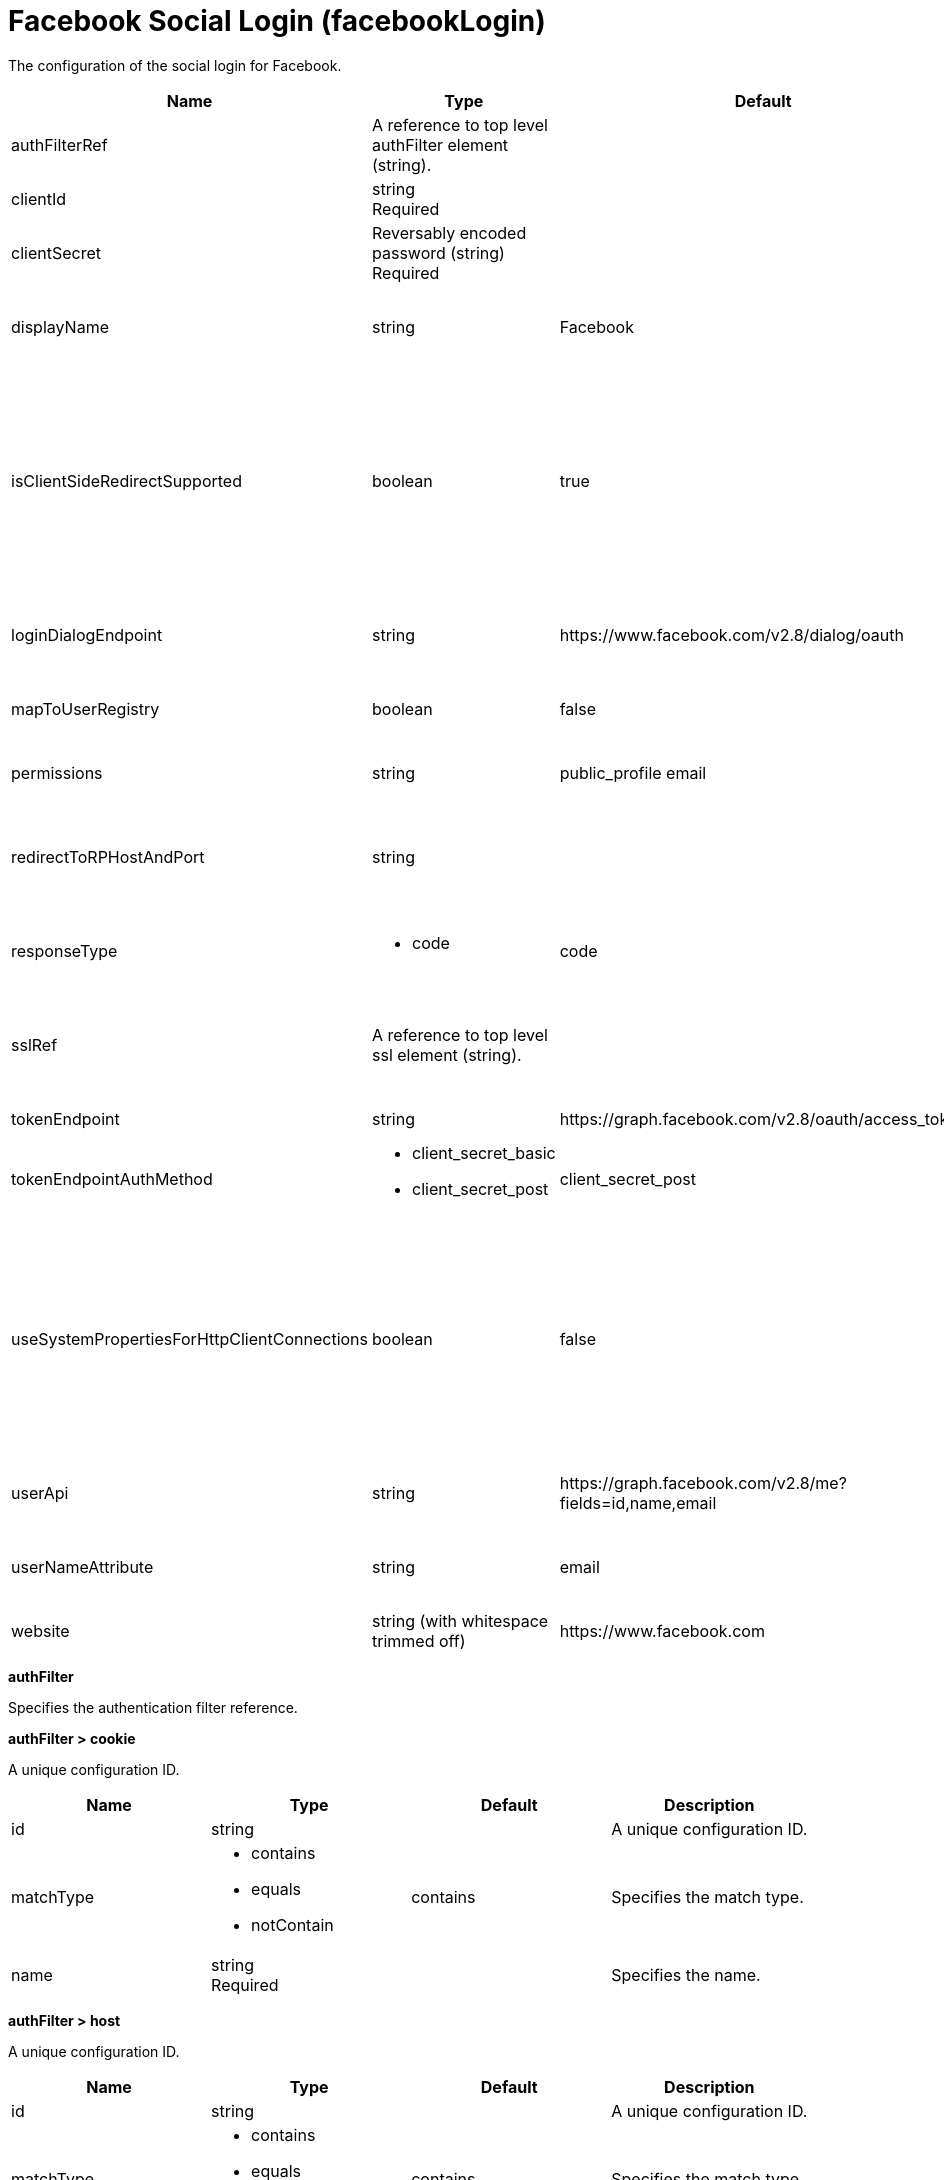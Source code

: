 = +Facebook Social Login+ (+facebookLogin+)
:linkcss: 
:page-layout: config
:nofooter: 

+The configuration of the social login for Facebook.+

[cols="a,a,a,a",width="100%"]
|===
|Name|Type|Default|Description

|+authFilterRef+

|A reference to top level authFilter element (string).

|

|+Specifies the authentication filter reference.+

|+clientId+

|string +
Required

|

|+The application or client ID.+

|+clientSecret+

|Reversably encoded password (string) +
Required

|

|+The secret of the application or client.+

|+displayName+

|string

|+Facebook+

|+The name of the social login configuration for display.+

|+isClientSideRedirectSupported+

|boolean

|+true+

|+Specifies whether client side redirection is supported. Examples of a client include a browser or a standalone JavaScript application. If set to true, the client must support JavaScript.+

|+loginDialogEndpoint+

|string

|+https://www.facebook.com/v2.8/dialog/oauth+

|+The login authorization end point URL of Facebook.+

|+mapToUserRegistry+

|boolean

|+false+

|+Specifies whether to map userIdentifier to registry user.+

|+permissions+

|string

|+public_profile email+

|+Specifies the required scope from Facebook.+

|+redirectToRPHostAndPort+

|string

|

|+Specifies a callback protocol, host, and port number. For example, https://myhost:8020.+

|+responseType+

|* +code+


|+code+

|+Specifies the OAuth response type.+ +
*+code+* +
+Authorization code+

|+sslRef+

|A reference to top level ssl element (string).

|

|+Specifies an ID of the SSL configuration that is used to connect to the social media.+

|+tokenEndpoint+

|string

|+https://graph.facebook.com/v2.8/oauth/access_token+

|+Specifies a token end point URL.+

|+tokenEndpointAuthMethod+

|* +client_secret_basic+
* +client_secret_post+


|+client_secret_post+

|+Specifies required authentication method.+

|+useSystemPropertiesForHttpClientConnections+

|boolean

|+false+

|+Specifies whether to use Java system properties when the OpenID Connect or OAuth client creates HTTP client connections. Set this property to true if you want the connections to use the http* or javax* system properties.+

|+userApi+

|string

|+https://graph.facebook.com/v2.8/me?fields=id,name,email+

|+The URL of retrieving the user information.+

|+userNameAttribute+

|string

|+email+

|+The value of the claim is authenticated user principal.+

|+website+

|string (with whitespace trimmed off)

|+https://www.facebook.com+

|+The website address.+
|===
[#+authFilter+]*authFilter*

+Specifies the authentication filter reference.+


[#+authFilter/cookie+]*authFilter > cookie*

+A unique configuration ID.+


[cols="a,a,a,a",width="100%"]
|===
|Name|Type|Default|Description

|+id+

|string

|

|+A unique configuration ID.+

|+matchType+

|* +contains+
* +equals+
* +notContain+


|+contains+

|+Specifies the match type.+

|+name+

|string +
Required

|

|+Specifies the name.+
|===
[#+authFilter/host+]*authFilter > host*

+A unique configuration ID.+


[cols="a,a,a,a",width="100%"]
|===
|Name|Type|Default|Description

|+id+

|string

|

|+A unique configuration ID.+

|+matchType+

|* +contains+
* +equals+
* +notContain+


|+contains+

|+Specifies the match type.+

|+name+

|string +
Required

|

|+Specifies the name.+
|===
[#+authFilter/remoteAddress+]*authFilter > remoteAddress*

+A unique configuration ID.+


[cols="a,a,a,a",width="100%"]
|===
|Name|Type|Default|Description

|+id+

|string

|

|+A unique configuration ID.+

|+ip+

|string

|

|+Specifies the remote host TCP/IP address.+

|+matchType+

|* +contains+
* +equals+
* +greaterThan+
* +lessThan+
* +notContain+


|+contains+

|+Specifies the match type.+
|===
[#+authFilter/requestHeader+]*authFilter > requestHeader*

+A unique configuration ID.+


[cols="a,a,a,a",width="100%"]
|===
|Name|Type|Default|Description

|+id+

|string

|

|+A unique configuration ID.+

|+matchType+

|* +contains+
* +equals+
* +notContain+


|+contains+

|+Specifies the match type.+

|+name+

|string +
Required

|

|+Specifies the name.+

|+value+

|string

|

|+The value attribute specifies the value of the request header. If the value is not specified, then the name attribute is used for matching, for example, requestHeader id="sample" name="email" matchType="contains".+
|===
[#+authFilter/requestUrl+]*authFilter > requestUrl*

+A unique configuration ID.+


[cols="a,a,a,a",width="100%"]
|===
|Name|Type|Default|Description

|+id+

|string

|

|+A unique configuration ID.+

|+matchType+

|* +contains+
* +equals+
* +notContain+


|+contains+

|+Specifies the match type.+

|+urlPattern+

|string +
Required

|

|+Specifies the URL pattern. The * character is not supported to be used as a wildcard.+
|===
[#+authFilter/userAgent+]*authFilter > userAgent*

+A unique configuration ID.+


[cols="a,a,a,a",width="100%"]
|===
|Name|Type|Default|Description

|+agent+

|string +
Required

|

|+Specifies the browser's user agent to help identify which browser is being used.+

|+id+

|string

|

|+A unique configuration ID.+

|+matchType+

|* +contains+
* +equals+
* +notContain+


|+contains+

|+Specifies the match type.+
|===
[#+authFilter/webApp+]*authFilter > webApp*

+A unique configuration ID.+


[cols="a,a,a,a",width="100%"]
|===
|Name|Type|Default|Description

|+id+

|string

|

|+A unique configuration ID.+

|+matchType+

|* +contains+
* +equals+
* +notContain+


|+contains+

|+Specifies the match type.+

|+name+

|string +
Required

|

|+Specifies the name.+
|===
[#+jwt+]*jwt*

+Specifies the information that is used to build the JWT tokens. This information includes the JWT builder reference and the claims from the id token.+


[cols="a,a,a,a",width="100%"]
|===
|Name|Type|Default|Description

|+builder+

|string (with whitespace trimmed off)

|

|+The referenced JWT builder creates a JWT token, and the token is added to the authenticated subject.+

|+claims+

|string +
This is specified as a child element rather than as an XML attribute (maximum occurrences 400).

|

|+Specifies a comma-separated list of claims to copy from the user information or the id token.+
|===
